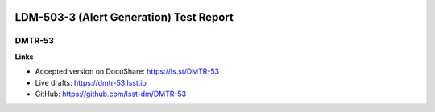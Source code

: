 .. image:: https://img.shields.io/badge/dmtr--53-lsst.io-brightgreen.svg
   :target: https://dmtr-53.lsst.io
.. image:: https://travis-ci.org/lsst-dm/DMTR-53.svg
   :target: https://travis-ci.org/lsst-dm/DMTR-53

########################################
LDM-503-3 (Alert Generation) Test Report
########################################

DMTR-53
=======

**Links**

- Accepted version on DocuShare: https://ls.st/DMTR-53
- Live drafts: https://dmtr-53.lsst.io
- GitHub: https://github.com/lsst-dm/DMTR-53
